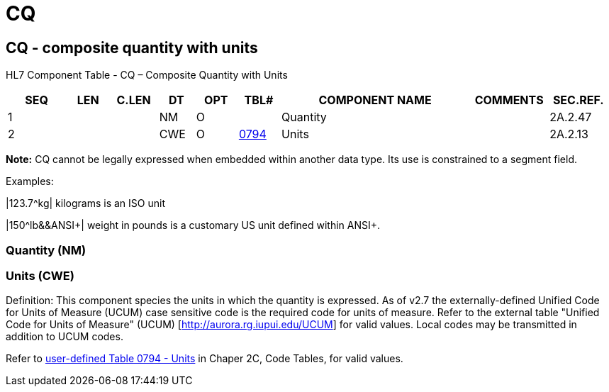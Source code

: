 = CQ
:render_as: Level3
:v291_section: 2A.2.11+

== CQ - composite quantity with units 

HL7 Component Table - CQ – Composite Quantity with Units

[width="99%",cols="10%,7%,8%,6%,7%,7%,32%,13%,10%",options="header",]

|===

|SEQ |LEN |C.LEN |DT |OPT |TBL# |COMPONENT NAME |COMMENTS |SEC.REF.

|1 | | |NM |O | |Quantity | |2A.2.47

|2 | | |CWE |O |file:///E:\V2\v2.9%20final%20Nov%20from%20Frank\V29_CH02C_Tables.docx#HL70794[0794] |Units | |2A.2.13

|===

*Note:* CQ cannot be legally expressed when embedded within another data type. Its use is constrained to a segment field.

Examples:

|123.7^kg| kilograms is an ISO unit

|150^lb&&ANSI+| weight in pounds is a customary US unit defined within ANSI+.

=== Quantity (NM)

=== Units (CWE)

Definition: This component species the units in which the quantity is expressed. As of v2.7 the externally-defined Unified Code for Units of Measure (UCUM) case sensitive code is the required code for units of measure. Refer to the external table "Unified Code for Units of Measure" (UCUM) [http://aurora.rg.iupui.edu/UCUM] for valid values. Local codes may be transmitted in addition to UCUM codes.

Refer to file:///E:\V2\v2.9%20final%20Nov%20from%20Frank\V29_CH02C_Tables.docx#HL70794[user-defined Table 0794 - Units] in Chaper 2C, Code Tables, for valid values.

